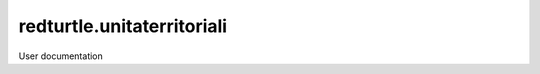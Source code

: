 ===========================
redturtle.unitaterritoriali
===========================

User documentation
